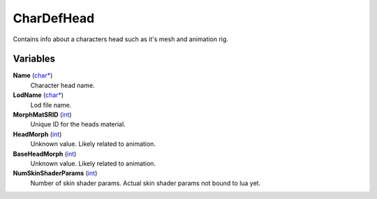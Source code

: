 
CharDefHead
********************************************************
Contains info about a characters head such as it's mesh and animation rig.

Variables
========================================================

**Name** (`char*`_)
    Character head name.

**LodName** (`char*`_)
    Lod file name.

**MorphMatSRID** (`int`_)
    Unique ID for the heads material.

**HeadMorph** (`int`_)
    Unknown value. Likely related to animation.

**BaseHeadMorph** (`int`_)
    Unknown value. Likely related to animation.

**NumSkinShaderParams** (`int`_)
    Number of skin shader params. Actual skin shader params not bound to lua yet.

.. _`Bitfield`: ./PrimitiveTypes.html
.. _`int`: ./PrimitiveTypes.html
.. _`int16`: ./PrimitiveTypes.html
.. _`unsigned int`: ./PrimitiveTypes.html
.. _`float`: ./PrimitiveTypes.html
.. _`char*`: ./PrimitiveTypes.html